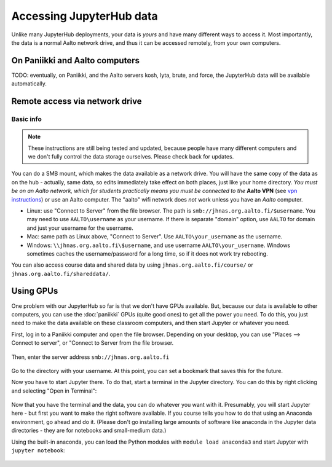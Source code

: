 =========================
Accessing JupyterHub data
=========================

Unlike many JupyterHub deployments, your data is *yours* and have many
different ways to access it.  Most importantly, the data is a normal
Aalto network drive, and thus it can be accessed remotely, from your
own computers.

On Paniikki and Aalto computers
-------------------------------

TODO: eventually, on Paniikki, and the Aalto servers kosh, lyta,
brute, and force, the JupyterHub data will be available
automatically.

..
  on Paniikki and the Aalto servers kosh, lyta, brute, and force,
  you can simply access all Jupyter data at the path ``/m/jhnas/``.  In
  a terminal, run ``/m/jhnas/u/makedir.sh`` and you will automatically
  get a link from your home directory ``~/jupyter`` to your user data.

Remote access via network drive
-------------------------------

Basic info
~~~~~~~~~~

.. note::

   These instructions are still being tested and updated, because
   people have many different computers and we don't fully control the
   data storage ourselves.  Please check back for updates.

You can do a SMB mount, which makes the data available as a network
drive.  You will have the same copy of the data as on the hub -
actually, same data, so edits immediately take effect on both places,
just like your home directory.  *You must be on an Aalto network,
which for students practically means you must be connected to the*
**Aalto VPN** (see `vpn instructions
<https://it.aalto.fi/searchpage?search_api_fulltext=vpn>`__) or use an
Aalto computer.  The "aalto" wifi network does *not* work unless you
have an *Aalto* computer.

* Linux: use "Connect to Server" from the file browser.  The path is
  ``smb://jhnas.org.aalto.fi/$username``.  You may need to use
  ``AALTO\username`` as your username.  If there is separate "domain"
  option, use ``AALTO`` for domain and just your username for the username.

* Mac: same path as Linux above, "Connect to Server".  Use
  ``AALTO\your_username`` as the username.

* Windows: ``\\jhnas.org.aalto.fi\$username``, and use username
  ``AALTO\your_username``.  Windows sometimes caches the
  username/password for a long time, so if it does not work try
  rebooting.

You can also access course data and shared data by using
``jhnas.org.aalto.fi/course/`` or ``jhnas.org.aalto.fi/shareddata/``.

.. seealso::

   `Mounting network drives in Windows
   <https://it.aalto.fi/instructions/deployment-network-drive-windows>`__
   is the same instructions, but for Aalto home directories.  Anything
   there should apply here, too.


.. _jupyter-gpu-paniikki:

Using GPUs
----------

One problem with our JupyterHub so far is that we don't have GPUs
available.  But, because our data is available to other computers, you
can use the :doc:`paniikki` GPUs (quite good ones) to get all the
power you need.  To do this, you just need to make the data available
on these classroom computers, and then start Jupyter or whatever you
need.

First, log in to a Paniikki computer and open the file browser.
Depending on your desktop, you can use "Places --> Connect to server",
or "Connect to Server from the file browser.

.. figure:: /images/jupyterdata_01_connect_menu.png
	    :scale: 75%
	    :align: center
	    :alt: Connect to Server

Then, enter the server address ``smb://jhnas.org.aalto.fi``

.. figure:: /images/jupyterdata_02_servername.png
	    :scale: 75%
	    :align: center
	    :alt: Server URL

Go to the directory with your username.  At this point, you can set a
bookmark that saves this for the future.

Now you have to start Jupyter there.  To do that, start a terminal in
the Jupyter directory.  You can do this by right clicking and
selecting "Open in Terminal":

.. figure:: /images/jupyterdata_03_startterminal.png
	    :scale: 75%
	    :align: center
	    :alt: Right click, and select Open in Terminal

Now that you have the terminal and the data, you can do whatever you
want with it.  Presumably, you will start Jupyter here - but first you
want to make the right software available.  If you course tells you
how to do that using an Anaconda environment, go ahead and do it.
(Please don't go installing large amounts of software like anaconda in
the Jupyter data directories - they are for notebooks and small-medium
data.)

Using the built-in anaconda, you can load the Python modules with
``module load anaconda3`` and start Jupyter with ``jupyter notebook``:

.. figure:: /images/jupyterdata_04_startjupyter.png
	    :scale: 75%
	    :align: center
	    :alt: Start jupyter with the anaconda3 module.




